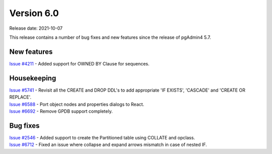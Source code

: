 ************
Version 6.0
************

Release date: 2021-10-07

This release contains a number of bug fixes and new features since the release of pgAdmin4 5.7.

New features
************

| `Issue #4211 <https://redmine.postgresql.org/issues/4211>`_ -  Added support for OWNED BY Clause for sequences.

Housekeeping
************

| `Issue #5741 <https://redmine.postgresql.org/issues/5741>`_ -  Revisit all the CREATE and DROP DDL's to add appropriate 'IF EXISTS', 'CASCADE' and 'CREATE OR REPLACE'.
| `Issue #6588 <https://redmine.postgresql.org/issues/6588>`_ -  Port object nodes and properties dialogs to React.
| `Issue #6692 <https://redmine.postgresql.org/issues/6692>`_ -  Remove GPDB support completely.

Bug fixes
*********

| `Issue #2546 <https://redmine.postgresql.org/issues/2546>`_ -  Added support to create the Partitioned table using COLLATE and opclass.
| `Issue #6712 <https://redmine.postgresql.org/issues/6712>`_ -  Fixed an issue where collapse and expand arrows mismatch in case of nested IF.
